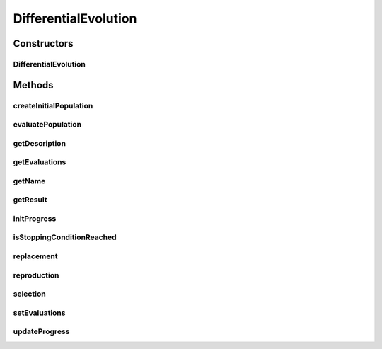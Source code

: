 .. java:import:: org.uma.jmetal.algorithm.impl AbstractDifferentialEvolution

.. java:import:: org.uma.jmetal.operator.impl.crossover DifferentialEvolutionCrossover

.. java:import:: org.uma.jmetal.operator.impl.selection DifferentialEvolutionSelection

.. java:import:: org.uma.jmetal.problem DoubleProblem

.. java:import:: org.uma.jmetal.solution DoubleSolution

.. java:import:: org.uma.jmetal.util.comparator ObjectiveComparator

.. java:import:: org.uma.jmetal.util.evaluator SolutionListEvaluator

.. java:import:: java.util ArrayList

.. java:import:: java.util Collections

.. java:import:: java.util Comparator

.. java:import:: java.util List

DifferentialEvolution
=====================

.. java:package:: org.uma.jmetal.algorithm.singleobjective.differentialevolution
   :noindex:

.. java:type:: @SuppressWarnings public class DifferentialEvolution extends AbstractDifferentialEvolution<DoubleSolution>

   This class implements a differential evolution algorithm.

   :author: Antonio J. Nebro

Constructors
------------
DifferentialEvolution
^^^^^^^^^^^^^^^^^^^^^

.. java:constructor:: public DifferentialEvolution(DoubleProblem problem, int maxEvaluations, int populationSize, DifferentialEvolutionCrossover crossoverOperator, DifferentialEvolutionSelection selectionOperator, SolutionListEvaluator<DoubleSolution> evaluator)
   :outertype: DifferentialEvolution

   Constructor

   :param problem: Problem to solve
   :param maxEvaluations: Maximum number of evaluations to perform
   :param populationSize:
   :param crossoverOperator:
   :param selectionOperator:
   :param evaluator:

Methods
-------
createInitialPopulation
^^^^^^^^^^^^^^^^^^^^^^^

.. java:method:: @Override protected List<DoubleSolution> createInitialPopulation()
   :outertype: DifferentialEvolution

evaluatePopulation
^^^^^^^^^^^^^^^^^^

.. java:method:: @Override protected List<DoubleSolution> evaluatePopulation(List<DoubleSolution> population)
   :outertype: DifferentialEvolution

getDescription
^^^^^^^^^^^^^^

.. java:method:: @Override public String getDescription()
   :outertype: DifferentialEvolution

getEvaluations
^^^^^^^^^^^^^^

.. java:method:: public int getEvaluations()
   :outertype: DifferentialEvolution

getName
^^^^^^^

.. java:method:: @Override public String getName()
   :outertype: DifferentialEvolution

getResult
^^^^^^^^^

.. java:method:: @Override public DoubleSolution getResult()
   :outertype: DifferentialEvolution

   Returns the best individual

initProgress
^^^^^^^^^^^^

.. java:method:: @Override protected void initProgress()
   :outertype: DifferentialEvolution

isStoppingConditionReached
^^^^^^^^^^^^^^^^^^^^^^^^^^

.. java:method:: @Override protected boolean isStoppingConditionReached()
   :outertype: DifferentialEvolution

replacement
^^^^^^^^^^^

.. java:method:: @Override protected List<DoubleSolution> replacement(List<DoubleSolution> population, List<DoubleSolution> offspringPopulation)
   :outertype: DifferentialEvolution

reproduction
^^^^^^^^^^^^

.. java:method:: @Override protected List<DoubleSolution> reproduction(List<DoubleSolution> matingPopulation)
   :outertype: DifferentialEvolution

selection
^^^^^^^^^

.. java:method:: @Override protected List<DoubleSolution> selection(List<DoubleSolution> population)
   :outertype: DifferentialEvolution

setEvaluations
^^^^^^^^^^^^^^

.. java:method:: public void setEvaluations(int evaluations)
   :outertype: DifferentialEvolution

updateProgress
^^^^^^^^^^^^^^

.. java:method:: @Override protected void updateProgress()
   :outertype: DifferentialEvolution

